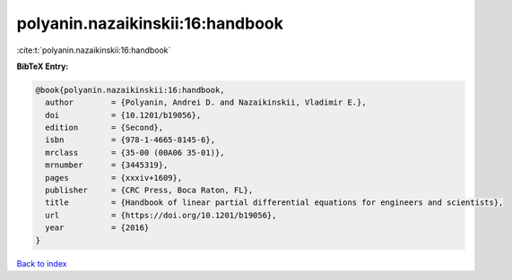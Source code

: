 polyanin.nazaikinskii:16:handbook
=================================

:cite:t:`polyanin.nazaikinskii:16:handbook`

**BibTeX Entry:**

.. code-block:: bibtex

   @book{polyanin.nazaikinskii:16:handbook,
     author        = {Polyanin, Andrei D. and Nazaikinskii, Vladimir E.},
     doi           = {10.1201/b19056},
     edition       = {Second},
     isbn          = {978-1-4665-8145-6},
     mrclass       = {35-00 (00A06 35-01)},
     mrnumber      = {3445319},
     pages         = {xxxiv+1609},
     publisher     = {CRC Press, Boca Raton, FL},
     title         = {Handbook of linear partial differential equations for engineers and scientists},
     url           = {https://doi.org/10.1201/b19056},
     year          = {2016}
   }

`Back to index <../By-Cite-Keys.html>`_
